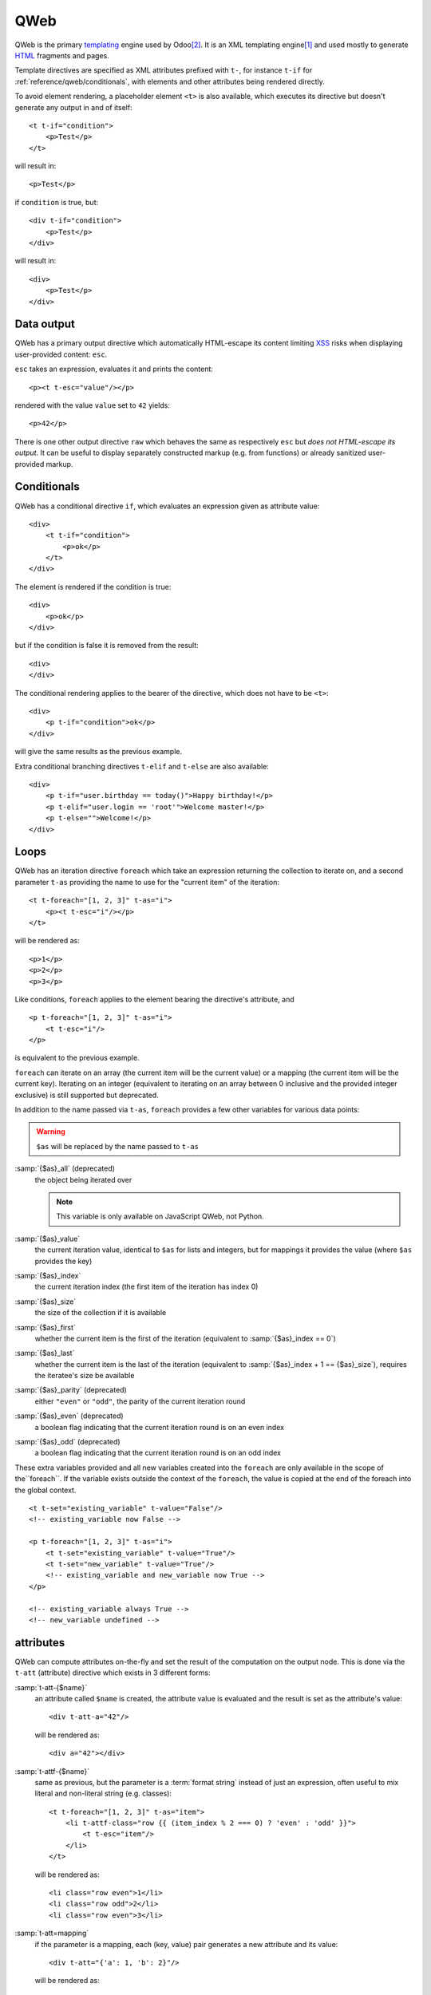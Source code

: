 
.. highlight:: xml

.. _reference/qweb:

====
QWeb
====

QWeb is the primary templating_ engine used by Odoo\ [#othertemplates]_. It
is an XML templating engine\ [#genshif]_ and used mostly to generate HTML_
fragments and pages.

Template directives are specified as XML attributes prefixed with ``t-``,
for instance ``t-if`` for :ref:`reference/qweb/conditionals`, with elements
and other attributes being rendered directly.

To avoid element rendering, a placeholder element ``<t>`` is also available,
which executes its directive but doesn't generate any output in and of
itself::

    <t t-if="condition">
        <p>Test</p>
    </t>

will result in::

    <p>Test</p>

if ``condition`` is true, but::

    <div t-if="condition">
        <p>Test</p>
    </div>

will result in::

    <div>
        <p>Test</p>
    </div>

.. _reference/qweb/output:

Data output
===========

QWeb has a primary output directive which automatically HTML-escape its
content limiting XSS_ risks when displaying user-provided content: ``esc``.

``esc`` takes an expression, evaluates it and prints the content::

    <p><t t-esc="value"/></p>

rendered with the value ``value`` set to ``42`` yields::

    <p>42</p>

There is one other output directive ``raw`` which behaves the same as
respectively ``esc`` but *does not HTML-escape its output*. It can be useful
to display separately constructed markup (e.g. from functions) or already
sanitized user-provided markup.

.. _reference/qweb/conditionals:

Conditionals
============

QWeb has a conditional directive ``if``, which evaluates an expression given
as attribute value::

    <div>
        <t t-if="condition">
            <p>ok</p>
        </t>
    </div>

The element is rendered if the condition is true::

    <div>
        <p>ok</p>
    </div>

but if the condition is false it is removed from the result::

    <div>
    </div>

The conditional rendering applies to the bearer of the directive, which does
not have to be ``<t>``::

    <div>
        <p t-if="condition">ok</p>
    </div>

will give the same results as the previous example.

Extra conditional branching directives ``t-elif`` and ``t-else`` are also
available::

    <div>
        <p t-if="user.birthday == today()">Happy birthday!</p>
        <p t-elif="user.login == 'root'">Welcome master!</p>
        <p t-else="">Welcome!</p>
    </div>


.. _reference/qweb/loops:

Loops
=====

QWeb has an iteration directive ``foreach`` which take an expression returning
the collection to iterate on, and a second parameter ``t-as`` providing the
name to use for the "current item" of the iteration::

    <t t-foreach="[1, 2, 3]" t-as="i">
        <p><t t-esc="i"/></p>
    </t>

will be rendered as::

    <p>1</p>
    <p>2</p>
    <p>3</p>

Like conditions, ``foreach`` applies to the element bearing the directive's
attribute, and

::

    <p t-foreach="[1, 2, 3]" t-as="i">
        <t t-esc="i"/>
    </p>

is equivalent to the previous example.

``foreach`` can iterate on an array (the current item will be the current
value) or a mapping (the current item will be the current key). Iterating on an
integer (equivalent to iterating on an array between 0 inclusive and the
provided integer exclusive) is still supported but deprecated.

In addition to the name passed via ``t-as``, ``foreach`` provides a few other
variables for various data points:

.. warning:: ``$as`` will be replaced by the name passed to ``t-as``

:samp:`{$as}_all` (deprecated)
    the object being iterated over

    .. note:: This variable is only available on JavaScript QWeb, not Python.

:samp:`{$as}_value`
    the current iteration value, identical to ``$as`` for lists and integers,
    but for mappings it provides the value (where ``$as`` provides the key)
:samp:`{$as}_index`
    the current iteration index (the first item of the iteration has index 0)
:samp:`{$as}_size`
    the size of the collection if it is available
:samp:`{$as}_first`
    whether the current item is the first of the iteration (equivalent to
    :samp:`{$as}_index == 0`)
:samp:`{$as}_last`
    whether the current item is the last of the iteration (equivalent to
    :samp:`{$as}_index + 1 == {$as}_size`), requires the iteratee's size be
    available
:samp:`{$as}_parity` (deprecated)
    either ``"even"`` or ``"odd"``, the parity of the current iteration round
:samp:`{$as}_even` (deprecated)
    a boolean flag indicating that the current iteration round is on an even
    index
:samp:`{$as}_odd` (deprecated)
    a boolean flag indicating that the current iteration round is on an odd
    index

These extra variables provided and all new variables created into the
``foreach`` are only available in the scope of the``foreach``. If the
variable exists outside the context of the ``foreach``, the value is copied
at the end of the foreach into the global context.

::

    <t t-set="existing_variable" t-value="False"/>
    <!-- existing_variable now False -->

    <p t-foreach="[1, 2, 3]" t-as="i">
        <t t-set="existing_variable" t-value="True"/>
        <t t-set="new_variable" t-value="True"/>
        <!-- existing_variable and new_variable now True -->
    </p>

    <!-- existing_variable always True -->
    <!-- new_variable undefined -->

.. _reference/qweb/attributes:

attributes
==========

QWeb can compute attributes on-the-fly and set the result of the computation
on the output node. This is done via the ``t-att`` (attribute) directive which
exists in 3 different forms:

:samp:`t-att-{$name}`
    an attribute called ``$name`` is created, the attribute value is evaluated
    and the result is set as the attribute's value::

        <div t-att-a="42"/>

    will be rendered as::

        <div a="42"></div>
:samp:`t-attf-{$name}`
    same as previous, but the parameter is a :term:`format string`
    instead of just an expression, often useful to mix literal and non-literal
    string (e.g. classes)::

        <t t-foreach="[1, 2, 3]" t-as="item">
            <li t-attf-class="row {{ (item_index % 2 === 0) ? 'even' : 'odd' }}">
                <t t-esc="item"/>
            </li>
        </t>

    will be rendered as::

        <li class="row even">1</li>
        <li class="row odd">2</li>
        <li class="row even">3</li>
:samp:`t-att=mapping`
    if the parameter is a mapping, each (key, value) pair generates a new
    attribute and its value::

        <div t-att="{'a': 1, 'b': 2}"/>

    will be rendered as::

        <div a="1" b="2"></div>
:samp:`t-att=pair`
    if the parameter is a pair (tuple or array of 2 element), the first
    item of the pair is the name of the attribute and the second item is the
    value::

        <div t-att="['a', 'b']"/>

    will be rendered as::

        <div a="b"></div>

setting variables
=================

QWeb allows creating variables from within the template, to memoize a
computation (to use it multiple times), give a piece of data a clearer name,
...

This is done via the ``set`` directive, which takes the name of the variable
to create. The value to set can be provided in two ways:

* a ``t-value`` attribute containing an expression, and the result of its
  evaluation will be set::

    <t t-set="foo" t-value="2 + 1"/>
    <t t-esc="foo"/>

  will print ``3``
* if there is no ``t-value`` attribute, the node's body is rendered and set
  as the variable's value::

    <t t-set="foo">
        <li>ok</li>
    </t>
    <t t-esc="foo"/>

  will generate ``&lt;li&gt;ok&lt;/li&gt;`` (the content is escaped as we
  used the ``esc`` directive)

  .. note:: using the result of this operation is a significant use-case for
            the ``raw`` directive.

calling sub-templates
=====================

QWeb templates can be used for top-level rendering, but they can also be used
from within another template (to avoid duplication or give names to parts of
templates) using the ``t-call`` directive::

    <t t-call="other-template"/>

This calls the named template with the execution context of the parent, if
``other_template`` is defined as::

    <p><t t-value="var"/></p>

the call above will be rendered as ``<p/>`` (no content), but::

    <t t-set="var" t-value="1"/>
    <t t-call="other-template"/>

will be rendered as ``<p>1</p>``.

However this has the problem of being visible from outside the ``t-call``.
Alternatively, content set in the body of the ``call`` directive will be
evaluated *before* calling the sub-template, and can alter a local context::

    <t t-call="other-template">
        <t t-set="var" t-value="1"/>
    </t>
    <!-- "var" does not exist here -->

The body of the ``call`` directive can be arbitrarily complex (not just
``set`` directives), and its rendered form will be available within the called
template as a magical ``0`` variable::

    <div>
        This template was called with content:
        <t t-raw="0"/>
    </div>

being called thus::

    <t t-call="other-template">
        <em>content</em>
    </t>

will result in::

    <div>
        This template was called with content:
        <em>content</em>
    </div>

Python
======

Exclusive directives
--------------------

Asset bundles
'''''''''''''

.. todo:: have fme write these up because I've no idea how they work

"smart records" fields formatting
'''''''''''''''''''''''''''''''''

The ``t-field`` directive can only be used when performing field access
(``a.b``) on a "smart" record (result of the ``browse`` method). It is able
to automatically format based on field type, and is integrated in the
website's rich text editing.

``t-options`` can be used to customize fields, the most common option
is ``widget``, other options are field- or widget-dependent.

Debugging
---------

``t-debug``
    invokes a debugger using PDB's ``set_trace`` API. The parameter should
    be the name of a module, on which a ``set_trace`` method is called::

        <t t-debug="pdb"/>

    is equivalent to ``importlib.import_module("pdb").set_trace()``

Helpers
-------

Request-based
'''''''''''''

Most Python-side uses of QWeb are in controllers (and during HTTP requests),
in which case templates stored in the database (as
:ref:`views <reference/views/qweb>`) can be trivially rendered by calling
:meth:`odoo.http.HttpRequest.render`:

.. code-block:: python

    response = http.request.render('my-template', {
        'context_value': 42
    })

This automatically creates a :class:`~odoo.http.Response` object which can
be returned from the controller (or further customized to suit).

View-based
''''''''''

At a deeper level than the previous helper is the ``render`` method on
``ir.ui.view``:

.. py:method:: render(cr, uid, id[, values][, engine='ir.qweb][, context])

    Renders a QWeb view/template by database id or :term:`external id`.
    Templates are automatically loaded from ``ir.ui.view`` records.

    Sets up a number of default values in the rendering context:

    ``request``
        the current :class:`~odoo.http.WebRequest` object, if any
    ``debug``
        whether the current request (if any) is in ``debug`` mode
    :func:`quote_plus <werkzeug.urls.url_quote_plus>`
        url-encoding utility function
    :mod:`json`
        the corresponding standard library module
    :mod:`time`
        the corresponding standard library module
    :mod:`datetime`
        the corresponding standard library module
    `relativedelta <https://labix.org/python-dateutil#head-ba5ffd4df8111d1b83fc194b97ebecf837add454>`_
        see module
    ``keep_query``
        the ``keep_query`` helper function

    :param values: context values to pass to QWeb for rendering
    :param str engine: name of the Odoo model to use for rendering, can be
                       used to expand or customize QWeb locally (by creating
                       a "new" qweb based on ``ir.qweb`` with alterations)

.. _reference/qweb/javascript:

.. todo:: the members below are no longer relevant, section to rewrite

.. API
.. ---

.. It is also possible to use the ``ir.qweb`` model directly (and extend it, and
.. inherit from it):

.. .. automodule:: odoo.addons.base.ir.ir_qweb
..     :members: QWeb, QWebContext, FieldConverter, QwebWidget

Javascript
==========

Exclusive directives
--------------------

Defining templates
''''''''''''''''''

The ``t-name`` directive can only be placed at the top-level of a template
file (direct children to the document root)::

    <templates>
        <t t-name="template-name">
            <!-- template code -->
        </t>
    </templates>

It takes no other parameter, but can be used with a ``<t>`` element or any
other. With a ``<t>`` element, the ``<t>`` should have a single child.

The template name is an arbitrary string, although when multiple templates
are related (e.g. called sub-templates) it is customary to use dot-separated
names to indicate hierarchical relationships.

Template inheritance
''''''''''''''''''''

Template inheritance is used to either:
 - Alter existing templates in-place, e.g. to add information to templates
created by other modules.
 - Create a new template from a given parent template

Template inheritance is performed via the use of two directives:
 - ``t-inherit`` which is the name of the template to inherit from,
 - ``t-inherit-mode`` which is the behaviour of the inheritance: it can either be
   set to ``primary`` to create a new child template from the parented one or
   to ``extension`` to alter the parent template in place.

An optional ``t-name`` directive can also be specified. It will be the name of
the newly created template if used in primary mode, else it will be added as a
comment on the transformed template to help retrace inheritances.

For the inheritance itself, the changes are done using xpaths directives.
See the XPATH_ documentation for the complete set of available instructions.

Primary inheritance (child template)::

    <t t-name="child.template" t-inherit="base.template" t-inherit-mode="primary">
        <xpath expr="//ul" position="inside">
            <li>new element</li>
        </xpath>
    </t>

Extension inheritance (in-place transformation)::

    <t t-inherit="base.template" t-inherit-mode="extension">
        <xpath expr="//tr[1]" position="after">
            <tr><td>new cell</td></tr>
        </xpath>
    </t>

Old inheritance mechanism (deprecated)
''''''''''''''''''''''''''''''''''''''

Template inheritance is performed via the ``t-extend`` directive which takes
the name of the template to alter as parameter.

The directive ``t-extend`` will act as a primary inheritance when combined with
``t-name`` and as an extension one when used alone.

In both cases the alteration is then performed with any number of ``t-jquery``
sub-directives::

    <t t-extend="base.template">
        <t t-jquery="ul" t-operation="append">
            <li>new element</li>
        </t>
    </t>

The ``t-jquery`` directives takes a `CSS selector`_. This selector is used
on the extended template to select *context nodes* to which the specified
``t-operation`` is applied:

``append``
    the node's body is appended at the end of the context node (after the
    context node's last child)
``prepend``
    the node's body is prepended to the context node (inserted before the
    context node's first child)
``before``
    the node's body is inserted right before the context node
``after``
    the node's body is inserted right after the context node
``inner``
    the node's body replaces the context node's children
``replace``
    the node's body is used to replace the context node itself
``attributes``
    the nodes's body should be any number of ``attribute`` elements,
    each with a ``name`` attribute and some textual content, the named
    attribute of the context node will be set to the specified value
    (either replaced if it already existed or added if not)
No operation
    if no ``t-operation`` is specified, the template body is interpreted as
    javascript code and executed with the context node as ``this``

    .. warning:: while much more powerful than other operations, this mode is
                 also much harder to debug and maintain, it is recommended to
                 avoid it

debugging
---------

The javascript QWeb implementation provides a few debugging hooks:

``t-log``
    takes an expression parameter, evaluates the expression during rendering
    and logs its result with ``console.log``::

        <t t-set="foo" t-value="42"/>
        <t t-log="foo"/>

    will print ``42`` to the console
``t-debug``
    triggers a debugger breakpoint during template rendering::

        <t t-if="a_test">
            <t t-debug="">
        </t>

    will stop execution if debugging is active (exact condition depend on the
    browser and its development tools)
``t-js``
    the node's body is javascript code executed during template rendering.
    Takes a ``context`` parameter, which is the name under which the rendering
    context will be available in the ``t-js``'s body::

        <t t-set="foo" t-value="42"/>
        <t t-js="ctx">
            console.log("Foo is", ctx.foo);
        </t>

Helpers
-------

.. js:attribute:: core.qweb

    (core is the ``web.core`` module) An instance of :js:class:`QWeb2.Engine` with all module-defined template
    files loaded, and references to standard helper objects ``_``
    (underscore), ``_t`` (translation function) and JSON_.

    :js:func:`core.qweb.render <QWeb2.Engine.render>` can be used to
    easily render basic module templates

.. _reference/qweb/api:

API
---

.. js:class:: QWeb2.Engine

    The QWeb "renderer", handles most of QWeb's logic (loading,
    parsing, compiling and rendering templates).

    Odoo Web instantiates one for the user in the core module, and
    exports it to ``core.qweb``. It also loads all the template files
    of the various modules into that QWeb instance.

    A :js:class:`QWeb2.Engine` also serves as a "template namespace".

    .. js:function:: QWeb2.Engine.render(template[, context])

        Renders a previously loaded template to a String, using
        ``context`` (if provided) to find the variables accessed
        during template rendering (e.g. strings to display).

        :param String template: the name of the template to render
        :param Object context: the basic namespace to use for template
                               rendering
        :returns: String

    The engine exposes an other method which may be useful in some
    cases (e.g. if you need a separate template namespace with, in
    Odoo Web, Kanban views get their own :js:class:`QWeb2.Engine`
    instance so their templates don't collide with more general
    "module" templates):

    .. js:function:: QWeb2.Engine.add_template(templates)

        Loads a template file (a collection of templates) in the QWeb
        instance. The templates can be specified as:

        An XML string
            QWeb will attempt to parse it to an XML document then load
            it.

        A URL
            QWeb will attempt to download the URL content, then load
            the resulting XML string.

        A ``Document`` or ``Node``
            QWeb will traverse the first level of the document (the
            child nodes of the provided root) and load any named
            template or template override.

        :type templates: String | Document | Node

    A :js:class:`QWeb2.Engine` also exposes various attributes for
    behavior customization:

    .. js:attribute:: QWeb2.Engine.prefix

        Prefix used to recognize directives during parsing. A string. By
        default, ``t``.

    .. js:attribute:: QWeb2.Engine.debug

        Boolean flag putting the engine in "debug mode". Normally,
        QWeb intercepts any error raised during template execution. In
        debug mode, it leaves all exceptions go through without
        intercepting them.

    .. js:attribute:: QWeb2.Engine.jQuery

        The jQuery instance used during template inheritance processing.
        Defaults to ``window.jQuery``.

    .. js:attribute:: QWeb2.Engine.preprocess_node

        A ``Function``. If present, called before compiling each DOM
        node to template code. In Odoo Web, this is used to
        automatically translate text content and some attributes in
        templates. Defaults to ``null``.

.. [#genshif] it is similar in that to Genshi_, although it does not use (and
              has no support for) `XML namespaces`_

.. [#othertemplates] although it uses a few others, either for historical
                     reasons or because they remain better fits for the
                     use case. Odoo 9.0 still depends on Jinja_ and Mako_.

.. _templating:
    https://en.wikipedia.org/wiki/Template_processor

.. _Jinja: http://jinja.pocoo.org
.. _Mako: https://www.makotemplates.org
.. _Genshi: https://genshi.edgewall.org
.. _XML namespaces: https://en.wikipedia.org/wiki/XML_namespace
.. _HTML: https://en.wikipedia.org/wiki/HTML
.. _XSS: https://en.wikipedia.org/wiki/Cross-site_scripting
.. _JSON: https://developer.mozilla.org/en-US/docs/Web/JavaScript/Reference/Global_Objects/JSON
.. _CSS selector: https://api.jquery.com/category/selectors/
.. _XPATH: https://developer.mozilla.org/en-US/docs/Web/XPath
